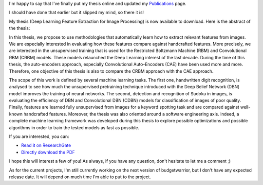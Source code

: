 I'm happy to say that I've finally put my thesis online and updated
my `Publications <https://baptiste-wicht.com/stories/publications.html>`_ page.

I should have done that earlier but it slipped my mind, so there it is!

My thesis (Deep Learning Feature Extraction for Image Processing) is now
available to download.  Here is the abstract of the thesis:

In this thesis, we propose to use methodologies that automatically learn how to
extract relevant features from images. We are especially interested in
evaluating how these features compare against handcrafted features. More
precisely, we are interested in the unsupervised training that is used for the
Restricted Boltzmann Machine (RBM) and Convolutional RBM (CRBM) models. These
models relaunched the Deep Learning interest of the last decade. During the time
of this thesis, the auto-encoders approach, especially Convolutional
Auto-Encoders (CAE) have been used more and more. Therefore, one objective of
this thesis is also to compare the CRBM approach with the CAE approach.

The scope of this work is defined by several machine learning tasks. The first
one, handwritten digit recognition, is analysed to see how much the unsupervised
pretraining technique introduced with the Deep Belief Network (DBN) model
improves the training of neural networks. The second, detection and recognition
of Sudoku in images, is evaluating the efficiency of DBN and Convolutional DBN
(CDBN) models for classification of images of poor quality. Finally, features
are learned fully unsupervised from images for a keyword spotting task and are
compared against well-known handcrafted features. Moreover, the thesis was also
oriented around a software engineering axis. Indeed, a complete machine learning
framework was developed during this thesis to explore possible optimizations and
possible algorithms in order to train the tested models as fast as possible.

If you are interested, you can:

* `Read it on ResearchGate <https://www.researchgate.net/publication/322505397_Deep_Learning_feature_Extraction_for_Image_Processing>`_
* `Directly download the PDF <https://baptiste-wicht.com/publication_store/phd_thesis.pdf>`_

I hope this will interest a few of you! As always, if you have any question,
don't hesitate to let me a comment ;)

As for the current projects, I'm still currently working on the next version of
budgetwarrior, but I don't have any expected release date. It will depend on
much time I'm able to put to the project.
